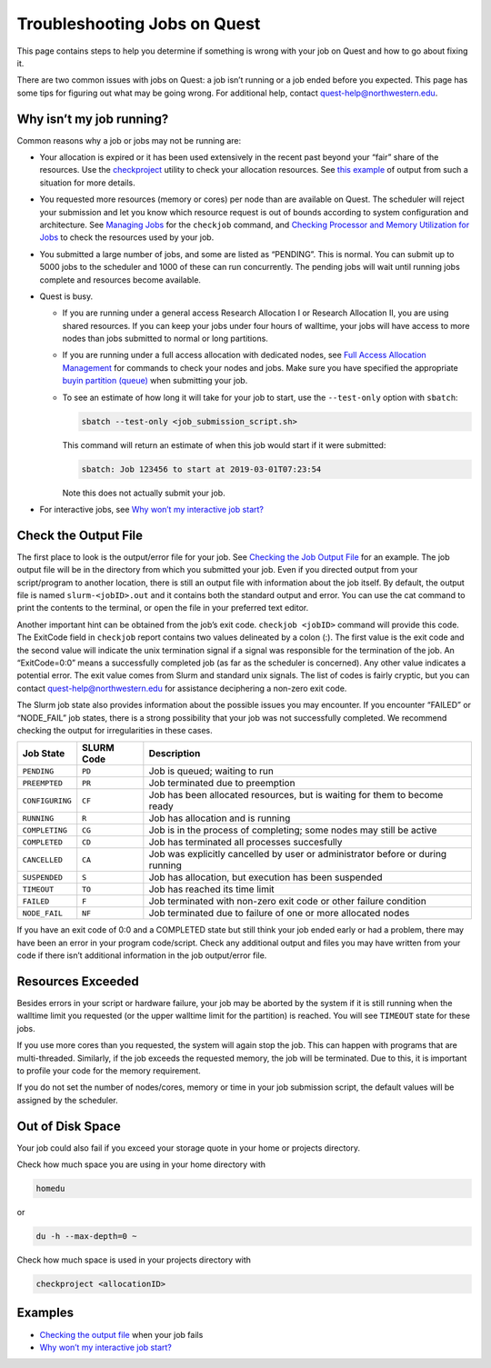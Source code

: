 Troubleshooting Jobs on Quest
=============================

This page contains steps to help you determine if something is wrong
with your job on Quest and how to go about fixing it.

There are two common issues with jobs on Quest: a job isn’t running or a
job ended before you expected. This page has some tips for figuring out
what may be going wrong. For additional help, contact
quest-help@northwestern.edu.

Why isn’t my job running?
-------------------------

Common reasons why a job or jobs may not be running are:

-  Your allocation is expired or it has been used extensively in the
   recent past beyond your “fair” share of the resources. Use the
   `checkproject <https://services.northwestern.edu/TDClient/30/Portal/KB/ArticleDet?ID=1486>`__
   utility to check your allocation resources. See `this
   example <https://kb.northwestern.edu/78617>`__ of output from such a
   situation for more details.
-  You requested more resources (memory or cores) per node than are
   available on Quest. The scheduler will reject your submission and let
   you know which resource request is out of bounds according to system
   configuration and architecture. See `Managing
   Jobs <https://services.northwestern.edu/TDClient/30/Portal/KB/ArticleDet?ID=1544>`__
   for the ``checkjob`` command, and `Checking Processor and Memory
   Utilization for
   Jobs <https://services.northwestern.edu/TDClient/30/Portal/KB/ArticleDet?ID=1695>`__
   to check the resources used by your job.
-  You submitted a large number of jobs, and some are listed as
   “PENDING”. This is normal. You can submit up to 5000 jobs to the
   scheduler and 1000 of these can run concurrently. The pending jobs
   will wait until running jobs complete and resources become available.
-  Quest is busy.

   -  If you are running under a general access Research Allocation I or
      Research Allocation II, you are using shared resources. If you can
      keep your jobs under four hours of walltime, your jobs will have
      access to more nodes than jobs submitted to normal or long
      partitions.

   -  If you are running under a full access allocation with dedicated
      nodes, see `Full Access Allocation
      Management <https://services.northwestern.edu/TDClient/30/Portal/KB/ArticleDet?ID=1552>`__
      for commands to check your nodes and jobs. Make sure you have
      specified the appropriate `buyin partition
      (queue) <https://services.northwestern.edu/TDClient/30/Portal/KB/ArticleDet?ID=1549>`__
      when submitting your job.

   -  To see an estimate of how long it will take for your job to start,
      use the ``--test-only`` option with ``sbatch``:

      .. code:: code

         sbatch --test-only <job_submission_script.sh>

      This command will return an estimate of when this job would start
      if it were submitted:

      .. code:: code

         sbatch: Job 123456 to start at 2019-03-01T07:23:54

      Note this does not actually submit your job.

-  For interactive jobs, see `Why won’t my interactive job
   start? <https://kb.northwestern.edu/78609>`__

Check the Output File
---------------------

The first place to look is the output/error file for your job. See
`Checking the Job Output
File <https://services.northwestern.edu/TDClient/30/Portal/KB/ArticleDet?ID=1671>`__
for an example. The job output file will be in the directory from which
you submitted your job. Even if you directed output from your
script/program to another location, there is still an output file with
information about the job itself. By default, the output file is named
``slurm-<jobID>.out`` and it contains both the standard output and
error. You can use the cat command to print the contents to the
terminal, or open the file in your preferred text editor.

Another important hint can be obtained from the job’s exit code.
``checkjob <jobID>`` command will provide this code. The ExitCode field
in ``checkjob`` report contains two values delineated by a colon (:).
The first value is the exit code and the second value will indicate the
unix termination signal if a signal was responsible for the termination
of the job. An “ExitCode=0:0” means a successfully completed job (as far
as the scheduler is concerned). Any other value indicates a potential
error. The exit value comes from Slurm and standard unix signals. The
list of codes is fairly cryptic, but you can contact
quest-help@northwestern.edu for assistance deciphering a non-zero exit
code.

The Slurm job state also provides information about the possible issues
you may encounter. If you encounter “FAILED” or “NODE_FAIL” job states,
there is a strong possibility that your job was not successfully
completed. We recommend checking the output for irregularities in these
cases.

.. container:: table-responsive

   +-----------------+------------+-------------------------------------+
   | Job State       | SLURM Code | Description                         |
   +=================+============+=====================================+
   | ``PENDING``     | ``PD``     | Job is queued; waiting to run       |
   +-----------------+------------+-------------------------------------+
   | ``PREEMPTED``   | ``PR``     | Job terminated due to preemption    |
   +-----------------+------------+-------------------------------------+
   | ``CONFIGURING`` | ``CF``     | Job has been allocated resources,   |
   |                 |            | but is waiting for them to become   |
   |                 |            | ready                               |
   +-----------------+------------+-------------------------------------+
   | ``RUNNING``     | ``R``      | Job has allocation and is running   |
   +-----------------+------------+-------------------------------------+
   | ``COMPLETING``  | ``CG``     | Job is in the process of            |
   |                 |            | completing; some nodes may still be |
   |                 |            | active                              |
   +-----------------+------------+-------------------------------------+
   | ``COMPLETED``   | ``CD``     | Job has terminated all processes    |
   |                 |            | succesfully                         |
   +-----------------+------------+-------------------------------------+
   | ``CANCELLED``   | ``CA``     | Job was explicitly cancelled by     |
   |                 |            | user or administrator before or     |
   |                 |            | during running                      |
   +-----------------+------------+-------------------------------------+
   | ``SUSPENDED``   | ``S``      | Job has allocation, but execution   |
   |                 |            | has been suspended                  |
   +-----------------+------------+-------------------------------------+
   | ``TIMEOUT``     | ``TO``     | Job has reached its time limit      |
   +-----------------+------------+-------------------------------------+
   | ``FAILED``      | ``F``      | Job terminated with non-zero exit   |
   |                 |            | code or other failure condition     |
   +-----------------+------------+-------------------------------------+
   | ``NODE_FAIL``   | ``NF``     | Job terminated due to failure of    |
   |                 |            | one or more allocated nodes         |
   +-----------------+------------+-------------------------------------+

If you have an exit code of 0:0 and a COMPLETED state but still think
your job ended early or had a problem, there may have been an error in
your program code/script. Check any additional output and files you may
have written from your code if there isn’t additional information in the
job output/error file.

Resources Exceeded
------------------

Besides errors in your script or hardware failure, your job may be
aborted by the system if it is still running when the walltime limit you
requested (or the upper walltime limit for the partition) is reached.
You will see ``TIMEOUT`` state for these jobs.

If you use more cores than you requested, the system will again stop the
job. This can happen with programs that are multi-threaded. Similarly,
if the job exceeds the requested memory, the job will be terminated. Due
to this, it is important to profile your code for the memory
requirement.

If you do not set the number of nodes/cores, memory or time in your job
submission script, the default values will be assigned by the scheduler.

Out of Disk Space
-----------------

Your job could also fail if you exceed your storage quote in your home
or projects directory.

Check how much space you are using in your home directory with

.. code:: code

   homedu

or

.. code:: code

   du -h --max-depth=0 ~

Check how much space is used in your projects directory with

.. code:: code

   checkproject <allocationID>

Examples
--------

-  `Checking the output
   file <https://services.northwestern.edu/TDClient/30/Portal/KB/ArticleDet?ID=1671>`__
   when your job fails
-  `Why won’t my interactive job
   start? <https://kb.northwestern.edu/78609>`__
